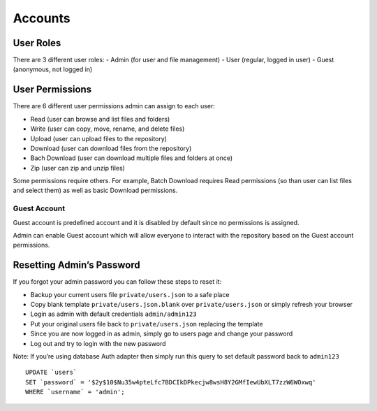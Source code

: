 .. _AccountsAnchor:

========
Accounts
========

.. index:: Accounts

----------
User Roles
----------

.. index:: User roles

There are 3 different user roles: - Admin (for user and file management)
- User (regular, logged in user) - Guest (anonymous, not logged in)

----------------
User Permissions
----------------

.. index:: User permissions

There are 6 different user permissions admin can assign to each user:

-  Read (user can browse and list files and folders)
-  Write (user can copy, move, rename, and delete files)
-  Upload (user can upload files to the repository)
-  Download (user can download files from the repository)
-  Bach Download (user can download multiple files and folders at once)
-  Zip (user can zip and unzip files)

Some permissions require others. For example, Batch Download requires
Read permissions (so than user can list files and select them) as well
as basic Download permissions.

Guest Account
-------------

.. index:: Guest account

Guest account is predefined account and it is disabled by default since
no permissions is assigned.

Admin can enable Guest account which will allow everyone to interact
with the repository based on the Guest account permissions.

--------------------------
Resetting Admin’s Password
--------------------------

.. index:: Reset password

If you forgot your admin password you can follow these steps to reset
it:

-  Backup your current users file ``private/users.json`` to a safe place
-  Copy blank template ``private/users.json.blank`` over
   ``private/users.json`` or simply refresh your browser
-  Login as admin with default credentials ``admin/admin123``
-  Put your original users file back to ``private/users.json`` replacing
   the template
-  Since you are now logged in as admin, simply go to users page and
   change your password
-  Log out and try to login with the new password

Note: If you’re using database Auth adapter then simply run this query
to set default password back to ``admin123``

::

   UPDATE `users`
   SET `password` = '$2y$10$Nu35w4pteLfc7BDCIkDPkecjw8wsH8Y2GMfIewUbXLT7zzW6WOxwq'
   WHERE `username` = 'admin';
